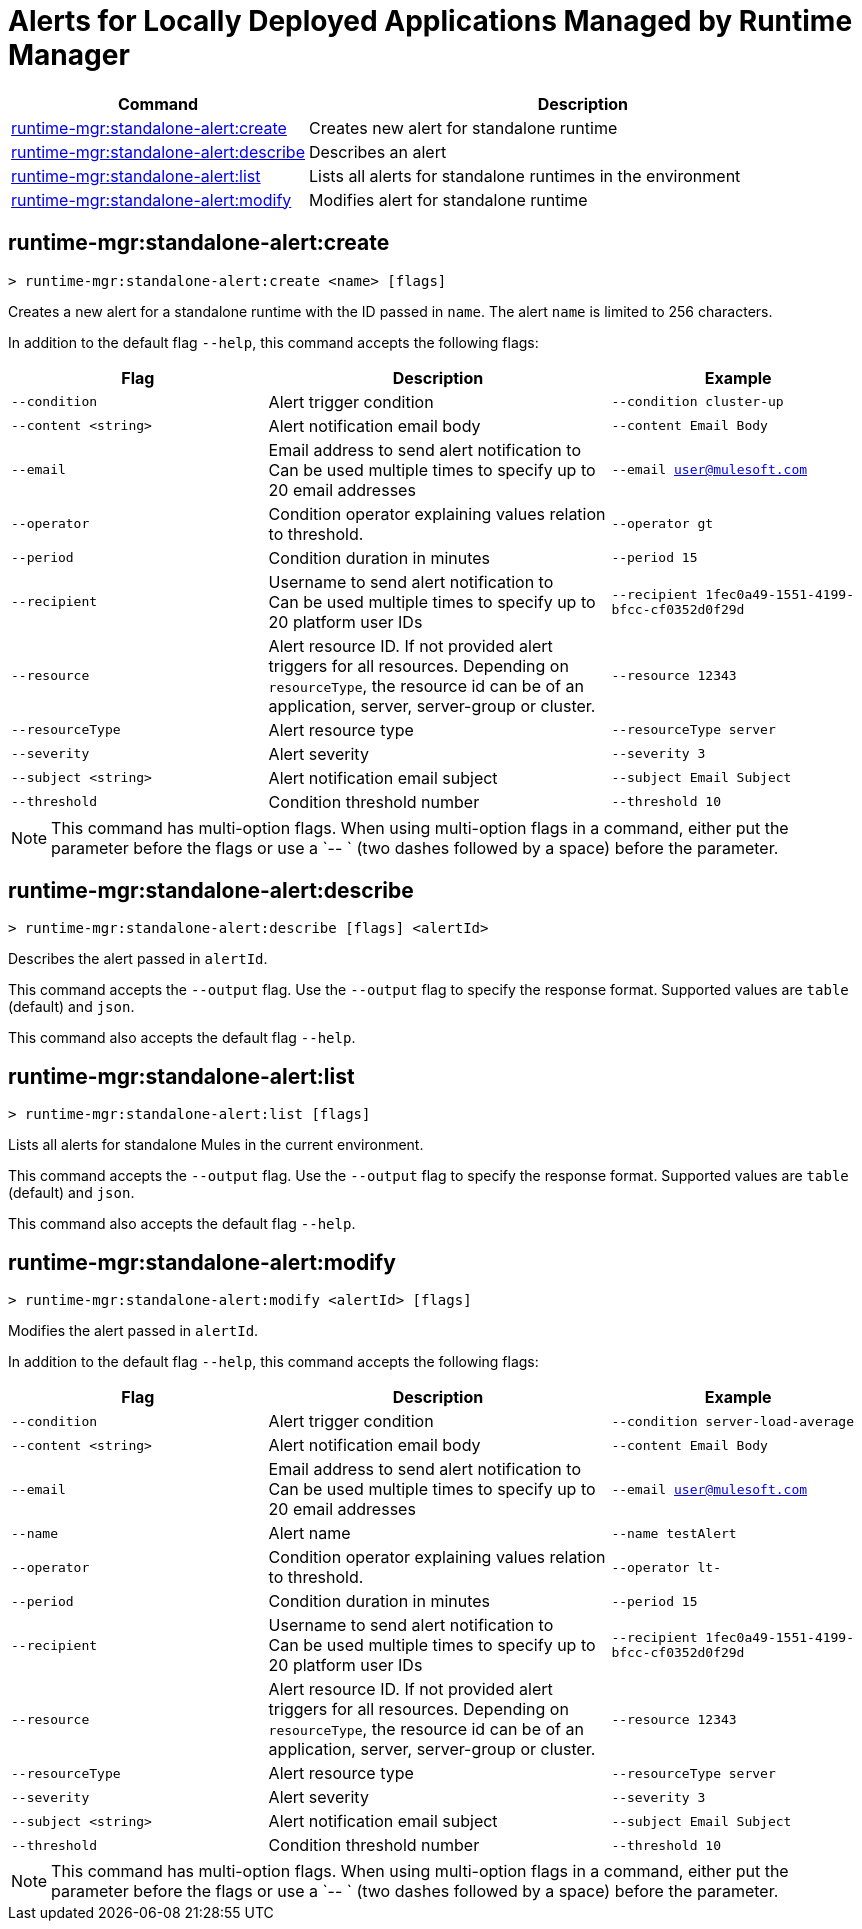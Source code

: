 = Alerts for Locally Deployed Applications Managed by Runtime Manager


// tag::summary[]

[%header,cols="35a,65a"]
|===
|Command |Description
|xref:anypoint-cli::standalone-alerts.adoc#runtime-mgr-standalone-alert-create[runtime-mgr:standalone-alert:create] | Creates new alert for standalone runtime
|xref:anypoint-cli::standalone-alerts.adoc#runtime-mgr-standalone-alert-describe[runtime-mgr:standalone-alert:describe] | Describes an alert
|xref:anypoint-cli::standalone-alerts.adoc#runtime-mgr-standalone-alert-list[runtime-mgr:standalone-alert:list] | Lists all alerts for standalone runtimes in the environment
|xref:anypoint-cli::standalone-alerts.adoc#runtime-mgr-standalone-alert-modify[runtime-mgr:standalone-alert:modify] | Modifies alert for standalone runtime
|===

// end::summary[]


// tag::commands[]

[[runtime-mgr-standalone-alert-create]]
== runtime-mgr:standalone-alert:create

----
> runtime-mgr:standalone-alert:create <name> [flags]
----

Creates a new alert for a standalone runtime with the ID passed in `name`.
The alert `name` is limited to 256 characters.

In addition to the default flag `--help`, this command accepts the following flags:

[%header,cols="30,40,30"]
|===
| Flag | Description |Example
| `--condition` | Alert trigger condition | `--condition cluster-up`
| `--content <string>` | Alert notification email body | `--content Email Body`
| `--email` | Email address to send alert notification to +
 Can be used multiple times to specify up to 20 email addresses | `--email user@mulesoft.com`
 | `--operator` | Condition operator explaining values relation to threshold. | `--operator gt`
 | `--period` | Condition duration in minutes | `--period 15`
| `--recipient` | Username to send alert notification to +
 Can be used multiple times to specify up to 20 platform user IDs | `--recipient 1fec0a49-1551-4199-bfcc-cf0352d0f29d`
 | `--resource` | Alert resource ID. If not provided alert triggers for all resources. Depending on `resourceType`, the resource id can be of an application, server, server-group or cluster. | `--resource 12343`
| `--resourceType` | Alert resource type |`--resourceType server`
| `--severity` | Alert severity |`--severity 3` 
| `--subject <string>` | Alert notification email subject | `--subject Email Subject`
| `--threshold` | Condition threshold number | `--threshold 10`
|===

NOTE: This command has multi-option flags. When using multi-option flags in a command, either put the parameter before the flags or use a `-- ` (two dashes followed by a space) before the parameter.


[[runtime-mgr-standalone-alert-describe]]
== runtime-mgr:standalone-alert:describe

----
> runtime-mgr:standalone-alert:describe [flags] <alertId>
----

Describes the alert passed in `alertId`.

This command accepts the `--output` flag. Use the `--output` flag to specify the response format. Supported values are `table` (default) and `json`.

This command also accepts the default flag `--help`.

[[runtime-mgr-standalone-alert-list]]
== runtime-mgr:standalone-alert:list

----
> runtime-mgr:standalone-alert:list [flags]
----

Lists all alerts for standalone Mules in the current environment.

This command accepts the `--output` flag. Use the `--output` flag to specify the response format. Supported values are `table` (default) and `json`.

This command also accepts the default flag `--help`.

[[runtime-mgr-standalone-alert-modify]]
== runtime-mgr:standalone-alert:modify

----
> runtime-mgr:standalone-alert:modify <alertId> [flags]
----

Modifies the alert passed in `alertId`.

In addition to the default flag `--help`, this command accepts the following flags:

[%header,cols="30,40,30"]
|===
| Flag | Description |Example
| `--condition` | Alert trigger condition | `--condition server-load-average`
| `--content <string>` | Alert notification email body | `--content Email Body`
| `--email` | Email address to send alert notification to +
 Can be used multiple times to specify up to 20 email addresses | `--email user@mulesoft.com`
 |`--name`| Alert name | `--name testAlert`
 | `--operator` | Condition operator explaining values relation to threshold. | `--operator lt-`
 | `--period` | Condition duration in minutes | `--period 15`
| `--recipient` | Username to send alert notification to +
 Can be used multiple times to specify up to 20 platform user IDs | `--recipient 1fec0a49-1551-4199-bfcc-cf0352d0f29d`
 | `--resource` | Alert resource ID. If not provided alert triggers for all resources. Depending on `resourceType`, the resource id can be of an application, server, server-group or cluster. | `--resource 12343`
| `--resourceType` | Alert resource type |`--resourceType server` 
| `--severity` | Alert severity |`--severity 3` 
| `--subject <string>` | Alert notification email subject | `--subject Email Subject`
| `--threshold` | Condition threshold number | `--threshold 10`
|===

NOTE: This command has multi-option flags. When using multi-option flags in a command, either put the parameter before the flags or use a `-- ` (two dashes followed by a space) before the parameter.


// end::commands[]
